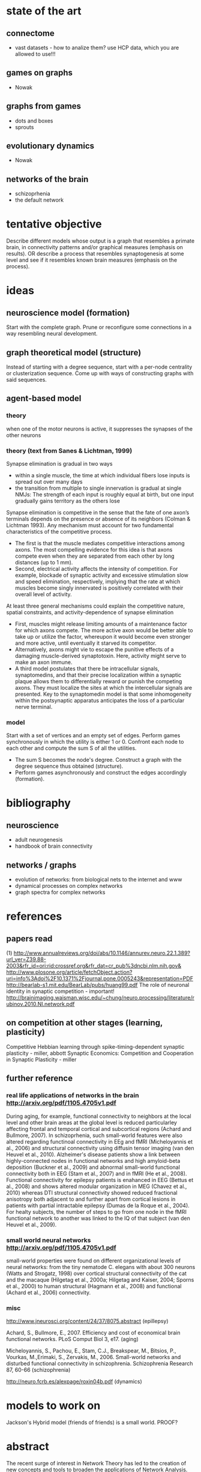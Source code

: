 # thesis/notes.org
# all kinds of notes for my thesis


* state of the art
** connectome
   + vast datasets - how to analize them?
     use HCP data, which you are allowed to use!!!
** games on graphs
   + Nowak
** graphs from games
   + dots and boxes
   + sprouts
** evolutionary dynamics
   + Nowak
** networks of the brain
   + schizoprhenia
   + the default network
* tentative objective
  Describe different models whose output is a graph that resembles a primate brain, in
  connectivity patterns and/or graphical measures (emphasis on results).
  OR
  describe a process that resembles synaptogenesis at some level and see if it resembles
  known brain measures (emphasis on the process).

* ideas
** neuroscience model (formation)
   Start with the complete graph. Prune or reconfigure some connections in a way
   resembling neural development.
** graph theoretical model (structure)
   Instead of starting with a degree sequence, start with a per-node centrality or
   clusterization sequence. Come up with ways of constructing graphs with said sequences.
** agent-based model
*** theory
    when one of the motor neurons is active, it suppresses the synapses of the other neurons
*** theory (text from Sanes & Lichtman, 1999)
    Synapse elimination is gradual in two ways
    + within a single muscle, the time at which individual fibers lose inputs is spread out
      over many days
    + the transition from multiple to single innervation is gradual at single NMJs: The
      strength of each input is roughly equal at birth, but one input gradually gains
      territory as the others lose
     
    Synapse elimination is competitive in the sense that the fate of one axon’s terminals
    depends on the presence or absence of its neighbors (Colman & Lichtman 1993). Any
    mechanism must account for two fundamental characteristics of the competitive process.
    + The first is that the muscle mediates competitive interactions among axons. The most
      compelling evidence for this idea is that axons compete even when they are separated
      from each other by long distances (up to 1 mm).
    + Second, electrical activity affects the intensity of competition. For example,
      blockade of synaptic activity and excessive stimulation slow and speed elimination,
      respectively, implying that the rate at which muscles become singly innervated is
      positively correlated with their overall level of activity.
      
    At least three general mechanisms could explain the competitive nature, spatial
    constraints, and activity-dependence of synapse elimination
    + First, muscles might release limiting amounts of a maintenance factor for which axons
      compete. The more active axon would be better able to take up or utilize the factor,
      whereupon it would become even stronger and more active, until eventually it starved
      its competitor.
    + Alternatively, axons might vie to escape the punitive effects of a damaging
      muscle-derived synaptotoxin. Here, activity might serve to make an axon immune.
    + A third model postulates that there be intracellular signals, synaptomedins, and that
      their precise localization within a synaptic plaque allows them to differentially
      reward or punish the competing axons. They must localize the sites at which the
      intercellular signals are presented. Key to the synaptomedin model is that some
      inhomogeneity within the postsynaptic apparatus anticipates the loss of a particular
      nerve terminal.
     
*** model
    Start with a set of vertices and an empty set of edges. Perform games synchronously in
    which the utility is either 1 or 0. Confront each node to each other and compute the
    sum S of all the utilities.
   + The sum S becomes the node's degree. Construct a graph with the degree sequence thus
     obtained (structure).
   + Perform games asynchronously and construct the edges accordingly (formation).
     
* bibliography
** neuroscience
   + adult neurogenesis
   + handbook of brain connectivity
     
** networks / graphs
   + evolution of networks: from biological nets to the internet and www
   + dynamical processes on complex networks
   + graph spectra for complex networks
     
* references
** papers read
   (1) http://www.annualreviews.org/doi/abs/10.1146/annurev.neuro.22.1.389?url_ver=Z39.88-2003&rfr_id=ori:rid:crossref.org&rfr_dat=cr_pub%3dncbi.nlm.nih.gov&
   http://www.plosone.org/article/fetchObject.action?uri=info%3Adoi%2F10.1371%2Fjournal.pone.0005243&representation=PDF
   http://bearlab-s1.mit.edu/BearLab/pubs/huang99.pdf   
   The role of neuronal identity in synaptic competition - important!
   http://brainimaging.waisman.wisc.edu/~chung/neuro.processing/literature/rubinov.2010.NI.network.pdf
   
** on competition at other stages (learning, plasticity)
   Competitive Hebbian learning through spike-timing-dependent synaptic plasticity - miller, abbott
   Synaptic Economics: Competition and Cooperation in Synaptic Plasticity - miller
   
** further reference
*** real life applications of networks in the brain  http://arxiv.org/pdf/1105.4705v1.pdf
    During aging, for example, functional connectivity to neighbors at the local level and
    other brain areas at the global level is reduced particularley affecting frontal and
    temporal cortical and subcortical regions (Achard and Bullmore, 2007). In
    schizoprhenia, such small-world features were also altered regarding functinoal
    connectivity in EEg and fMRI (Micheloyannis et al., 2006) and structural connectivity
    using diffusin tensor imaging (van den Heuvel et al., 2010). Alzheimer's disease
    patients show a link between highly-connected nodes in functional networks and high
    amyloid-beta deposition (Buckner et al., 2009) and abnormal small-world functional
    connectivity both in EEG (Stam et al., 2007) and in fMRI (He et al., 2008). Functional
    connectivity for epilepsy patients is enahanced in EEG (Bettus et al., 2008) and shows
    altered modular organization in MEG (Chavez et al., 2010) whereas DTI structural
    connectivity showed reduced fractional anisotropy both adjacent to and further apart
    from cortical lesions in patients with partial intractable epilepsy (Dumas de la Roque
    et al., 2004). For healty subjects, the number of steps to go from one node in the
    fMRI functional network to another was linked to the IQ of that subject (van den
    Heuvel et al., 2009).
*** small world neural networks http://arxiv.org/pdf/1105.4705v1.pdf
    small-world properties were found on different organizational levels of neural
    networks: from the tiny nematode C. elegans with about 300 neurons (Watts and
    Strogatz, 1998) over cortical structural connectivity of the cat and the macaque
    (Hilgetag et al., 2000a; Hilgetag and Kaiser, 2004; Sporns et al., 2000) to human
    structural (Hagmann et al., 2008) and functional (Achard et al., 2006) connectivity.
*** misc
    http://www.jneurosci.org/content/24/37/8075.abstract (epillepsy)
    
    Achard, S., Bullmore, E., 2007. Efficiency and cost of economical brain functional
    networks. PLoS Comput Biol 3, e17. (aging)
    
    Micheloyannis, S., Pachou, E., Stam, C.J., Breakspear, M., Bitsios, P., Vourkas,
    M.,Erimaki, S., Zervakis, M., 2006. Small-world networks and disturbed functional
    connectivity in schizophrenia.  Schizophrenia Research 87, 60-66 (schizophrenia)
    
    http://neuro.fcrb.es/alexpage/roxin04b.pdf (dynamics)
    
* models to work on
  Jackson's Hybrid model (friends of friends) is a small world. PROOF?
* abstract
  The recent surge of interest in Network Theory has led to the creation of new concepts
  and tools to broaden the applications of Network Analysis. For example, neuroscientists
  are trying to discover the different ways in which neurons wire together and how these
  patterns affect computational, biochemical and even behavioral brain processes. In this
  context, a particular type of network topology, called Small-World networks, have been
  brought to light as one of the unifying principles of biological neural network
  organization. They also appear in other networks as diverse as electrical power grids and
  social influence networks.  My Bachelor’s Thesis is concerned with the Mathematical
  aspects of Small-World networks. I begin by commenting the various formal definitions and
  in particular, the one proposed by Cont and Tanimura (2008). Furthermore, I study a new
  model built by them, which differs from the original model by Watts and Strogatz (1998) in
  that it no longer depends in an underlying regular topology. In this way, the new model is
  closer to the networks we find in real-life phenomena. Next, I discuss some interesting
  dynamical consequences of being a Small-World network. The project ends by commenting on
  the importance of the formalization of such models and further steps to take to further
  approximate formal Network Analysis to Neuroscience.
